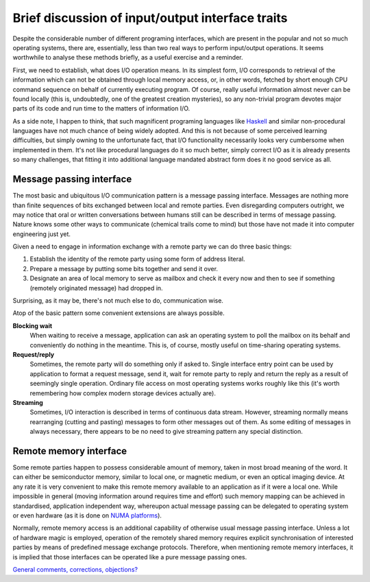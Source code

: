 #################################################
Brief discussion of input/output interface traits
#################################################

Despite the considerable number of different programing interfaces, which are
present in the popular and not so much operating systems, there are,
essentially, less than two real ways to perform input/output operations. It
seems worthwhile to analyse these methods briefly, as a useful exercise and a
reminder.

First, we need to establish, what does I/O operation means. In its simplest
form, I/O corresponds to retrieval of the information which can not be obtained
through local memory access, or, in other words, fetched by short enough CPU
command sequence on behalf of currently executing program. Of course, really
useful information almost never can be found locally (this is, undoubtedly, one
of the greatest creation mysteries), so any non-trivial program devotes major
parts of its code and run time to the matters of information I/O.

As a side note, I happen to think, that such magnificent programing languages
like `Haskell <http://en.wikipedia.org/wiki/Haskell_(programming_language)>`_
and similar non-procedural languages have not much chance of being widely
adopted. And this is not because of some perceived learning difficulties, but
simply owning to the unfortunate fact, that I/O functionality necessarily looks
very cumbersome when implemented in them. It's not like procedural languages do
it so much better, simply correct I/O as it is already presents so many
challenges, that fitting it into additional language mandated abstract form does
it no good service as all.

.. _mp-dev:

*************************
Message passing interface
*************************

The most basic and ubiquitous I/O communication pattern is a message passing
interface. Messages are nothing more than finite sequences of bits exchanged
between local and remote parties. Even disregarding computers outright, we
may notice that oral or written conversations between humans still can be
described in terms of message passing. Nature knows some other ways to
communicate (chemical trails come to mind) but those have not made it into
computer engineering just yet.

Given a need to engage in information exchange with a remote party we can do
three basic things:

#. Establish the identity of the remote party using some form of address
   literal.
#. Prepare a message by putting some bits together and send it over.
#. Designate an area of local memory to serve as mailbox and check it every now
   and then to see if something (remotely originated message) had dropped in.

Surprising, as it may be, there's not much else to do, communication wise.

Atop of the basic pattern some convenient extensions are always possible.

**Blocking wait**
  When waiting to receive a message, application can ask an operating system
  to poll the mailbox on its behalf and conveniently do nothing in the meantime.
  This is, of course, mostly useful on time-sharing operating systems.

**Request/reply**
  Sometimes, the remote party will do something only if asked to. Single
  interface entry point can be used by application to format a request message,
  send it, wait for remote party to reply and return the reply as a result of
  seemingly single operation. Ordinary file access on most operating systems
  works roughly like this (it's worth remembering how complex modern storage
  devices actually are).

**Streaming**
  Sometimes, I/O interaction is described in terms of continuous data stream.
  However, streaming normally means rearranging (cutting and pasting) messages
  to form other messages out of them. As some editing of messages in always
  necessary, there appears to be no need to give streaming pattern any special
  distinction.


.. _rm-dev:

***********************
Remote memory interface
***********************

Some remote parties happen to possess considerable amount of memory, taken in
most broad meaning of the word. It can either be semiconductor memory, similar
to local one, or magnetic medium, or even an optical imaging device. At any rate
it is very convenient to make this remote memory available to an application as
if it were a local one. While impossible in general (moving information around
requires time and effort) such memory mapping can be achieved in standardised,
application independent way, whereupon actual message passing can be delegated
to operating system or even hardware (as it is done on
`NUMA platforms <http://en.wikipedia.org/wiki/Non-Uniform_Memory_Access>`_).

Normally, remote memory access is an additional capability of otherwise usual
message passing interface. Unless a lot of hardware magic is employed, operation
of the remotely shared memory requires explicit synchronisation of interested
parties by means of predefined message exchange protocols. Therefore, when
mentioning remote memory interfaces, it is implied that those interfaces can be
operated like a pure message passing ones.

`General comments, corrections, objections? <http://github.com/oakad/oakad.githu
b.com/issues#issue/2>`_
